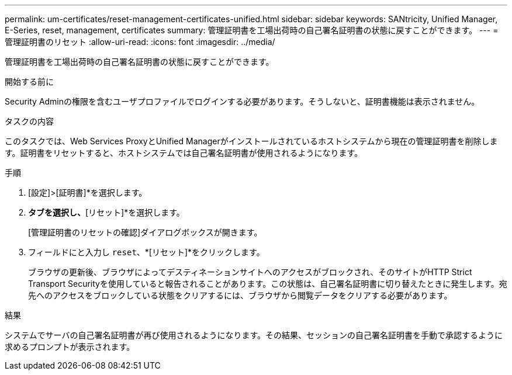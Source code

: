 ---
permalink: um-certificates/reset-management-certificates-unified.html 
sidebar: sidebar 
keywords: SANtricity, Unified Manager, E-Series, reset, management, certificates 
summary: 管理証明書を工場出荷時の自己署名証明書の状態に戻すことができます。 
---
= 管理証明書のリセット
:allow-uri-read: 
:icons: font
:imagesdir: ../media/


[role="lead"]
管理証明書を工場出荷時の自己署名証明書の状態に戻すことができます。

.開始する前に
Security Adminの権限を含むユーザプロファイルでログインする必要があります。そうしないと、証明書機能は表示されません。

.タスクの内容
このタスクでは、Web Services ProxyとUnified Managerがインストールされているホストシステムから現在の管理証明書を削除します。証明書をリセットすると、ホストシステムでは自己署名証明書が使用されるようになります。

.手順
. [設定]>[証明書]*を選択します。
. [アレイ管理]*タブを選択し、*[リセット]*を選択します。
+
[管理証明書のリセットの確認]ダイアログボックスが開きます。

. フィールドにと入力し `reset`、*[リセット]*をクリックします。
+
ブラウザの更新後、ブラウザによってデスティネーションサイトへのアクセスがブロックされ、そのサイトがHTTP Strict Transport Securityを使用していると報告されることがあります。この状態は、自己署名証明書に切り替えたときに発生します。宛先へのアクセスをブロックしている状態をクリアするには、ブラウザから閲覧データをクリアする必要があります。



.結果
システムでサーバの自己署名証明書が再び使用されるようになります。その結果、セッションの自己署名証明書を手動で承認するように求めるプロンプトが表示されます。
